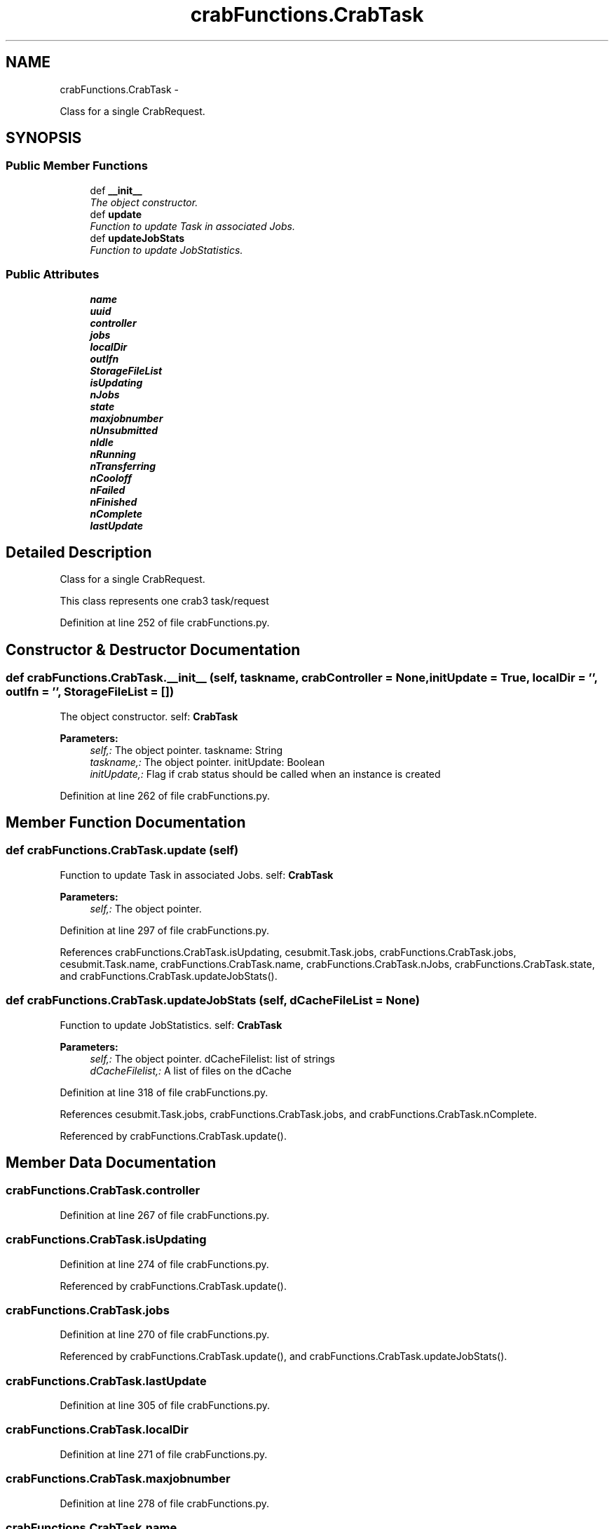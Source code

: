.TH "crabFunctions.CrabTask" 3 "Wed Feb 4 2015" "libs3a" \" -*- nroff -*-
.ad l
.nh
.SH NAME
crabFunctions.CrabTask \- 
.PP
Class for a single CrabRequest\&.  

.SH SYNOPSIS
.br
.PP
.SS "Public Member Functions"

.in +1c
.ti -1c
.RI "def \fB__init__\fP"
.br
.RI "\fIThe object constructor\&. \fP"
.ti -1c
.RI "def \fBupdate\fP"
.br
.RI "\fIFunction to update Task in associated Jobs\&. \fP"
.ti -1c
.RI "def \fBupdateJobStats\fP"
.br
.RI "\fIFunction to update JobStatistics\&. \fP"
.in -1c
.SS "Public Attributes"

.in +1c
.ti -1c
.RI "\fBname\fP"
.br
.ti -1c
.RI "\fBuuid\fP"
.br
.ti -1c
.RI "\fBcontroller\fP"
.br
.ti -1c
.RI "\fBjobs\fP"
.br
.ti -1c
.RI "\fBlocalDir\fP"
.br
.ti -1c
.RI "\fBoutlfn\fP"
.br
.ti -1c
.RI "\fBStorageFileList\fP"
.br
.ti -1c
.RI "\fBisUpdating\fP"
.br
.ti -1c
.RI "\fBnJobs\fP"
.br
.ti -1c
.RI "\fBstate\fP"
.br
.ti -1c
.RI "\fBmaxjobnumber\fP"
.br
.ti -1c
.RI "\fBnUnsubmitted\fP"
.br
.ti -1c
.RI "\fBnIdle\fP"
.br
.ti -1c
.RI "\fBnRunning\fP"
.br
.ti -1c
.RI "\fBnTransferring\fP"
.br
.ti -1c
.RI "\fBnCooloff\fP"
.br
.ti -1c
.RI "\fBnFailed\fP"
.br
.ti -1c
.RI "\fBnFinished\fP"
.br
.ti -1c
.RI "\fBnComplete\fP"
.br
.ti -1c
.RI "\fBlastUpdate\fP"
.br
.in -1c
.SH "Detailed Description"
.PP 
Class for a single CrabRequest\&. 

This class represents one crab3 task/request 
.PP
Definition at line 252 of file crabFunctions\&.py\&.
.SH "Constructor & Destructor Documentation"
.PP 
.SS "def crabFunctions\&.CrabTask\&.__init__ (self, taskname, crabController = \fCNone\fP, initUpdate = \fCTrue\fP, localDir = \fC''\fP, outlfn = \fC''\fP, StorageFileList = \fC[]\fP)"

.PP
The object constructor\&. self: \fBCrabTask\fP 
.PP
\fBParameters:\fP
.RS 4
\fIself,:\fP The object pointer\&.  taskname: String 
.br
\fItaskname,:\fP The object pointer\&.  initUpdate: Boolean 
.br
\fIinitUpdate,:\fP Flag if crab status should be called when an instance is created 
.RE
.PP

.PP
Definition at line 262 of file crabFunctions\&.py\&.
.SH "Member Function Documentation"
.PP 
.SS "def crabFunctions\&.CrabTask\&.update (self)"

.PP
Function to update Task in associated Jobs\&. self: \fBCrabTask\fP 
.PP
\fBParameters:\fP
.RS 4
\fIself,:\fP The object pointer\&. 
.RE
.PP

.PP
Definition at line 297 of file crabFunctions\&.py\&.
.PP
References crabFunctions\&.CrabTask\&.isUpdating, cesubmit\&.Task\&.jobs, crabFunctions\&.CrabTask\&.jobs, cesubmit\&.Task\&.name, crabFunctions\&.CrabTask\&.name, crabFunctions\&.CrabTask\&.nJobs, crabFunctions\&.CrabTask\&.state, and crabFunctions\&.CrabTask\&.updateJobStats()\&.
.SS "def crabFunctions\&.CrabTask\&.updateJobStats (self, dCacheFileList = \fCNone\fP)"

.PP
Function to update JobStatistics\&. self: \fBCrabTask\fP 
.PP
\fBParameters:\fP
.RS 4
\fIself,:\fP The object pointer\&.  dCacheFilelist: list of strings 
.br
\fIdCacheFilelist,:\fP A list of files on the dCache 
.RE
.PP

.PP
Definition at line 318 of file crabFunctions\&.py\&.
.PP
References cesubmit\&.Task\&.jobs, crabFunctions\&.CrabTask\&.jobs, and crabFunctions\&.CrabTask\&.nComplete\&.
.PP
Referenced by crabFunctions\&.CrabTask\&.update()\&.
.SH "Member Data Documentation"
.PP 
.SS "crabFunctions\&.CrabTask\&.controller"

.PP
Definition at line 267 of file crabFunctions\&.py\&.
.SS "crabFunctions\&.CrabTask\&.isUpdating"

.PP
Definition at line 274 of file crabFunctions\&.py\&.
.PP
Referenced by crabFunctions\&.CrabTask\&.update()\&.
.SS "crabFunctions\&.CrabTask\&.jobs"

.PP
Definition at line 270 of file crabFunctions\&.py\&.
.PP
Referenced by crabFunctions\&.CrabTask\&.update(), and crabFunctions\&.CrabTask\&.updateJobStats()\&.
.SS "crabFunctions\&.CrabTask\&.lastUpdate"

.PP
Definition at line 305 of file crabFunctions\&.py\&.
.SS "crabFunctions\&.CrabTask\&.localDir"

.PP
Definition at line 271 of file crabFunctions\&.py\&.
.SS "crabFunctions\&.CrabTask\&.maxjobnumber"

.PP
Definition at line 278 of file crabFunctions\&.py\&.
.SS "crabFunctions\&.CrabTask\&.name"

.PP
Definition at line 263 of file crabFunctions\&.py\&.
.PP
Referenced by crabFunctions\&.CrabTask\&.update()\&.
.SS "crabFunctions\&.CrabTask\&.nComplete"

.PP
Definition at line 286 of file crabFunctions\&.py\&.
.PP
Referenced by crabFunctions\&.CrabTask\&.updateJobStats()\&.
.SS "crabFunctions\&.CrabTask\&.nCooloff"

.PP
Definition at line 283 of file crabFunctions\&.py\&.
.SS "crabFunctions\&.CrabTask\&.nFailed"

.PP
Definition at line 284 of file crabFunctions\&.py\&.
.SS "crabFunctions\&.CrabTask\&.nFinished"

.PP
Definition at line 285 of file crabFunctions\&.py\&.
.SS "crabFunctions\&.CrabTask\&.nIdle"

.PP
Definition at line 280 of file crabFunctions\&.py\&.
.SS "crabFunctions\&.CrabTask\&.nJobs"

.PP
Definition at line 276 of file crabFunctions\&.py\&.
.PP
Referenced by crabFunctions\&.CrabTask\&.update()\&.
.SS "crabFunctions\&.CrabTask\&.nRunning"

.PP
Definition at line 281 of file crabFunctions\&.py\&.
.SS "crabFunctions\&.CrabTask\&.nTransferring"

.PP
Definition at line 282 of file crabFunctions\&.py\&.
.SS "crabFunctions\&.CrabTask\&.nUnsubmitted"

.PP
Definition at line 279 of file crabFunctions\&.py\&.
.SS "crabFunctions\&.CrabTask\&.outlfn"

.PP
Definition at line 272 of file crabFunctions\&.py\&.
.SS "crabFunctions\&.CrabTask\&.state"

.PP
Definition at line 277 of file crabFunctions\&.py\&.
.PP
Referenced by crabFunctions\&.CrabTask\&.update()\&.
.SS "crabFunctions\&.CrabTask\&.StorageFileList"

.PP
Definition at line 273 of file crabFunctions\&.py\&.
.SS "crabFunctions\&.CrabTask\&.uuid"

.PP
Definition at line 264 of file crabFunctions\&.py\&.

.SH "Author"
.PP 
Generated automatically by Doxygen for libs3a from the source code\&.
